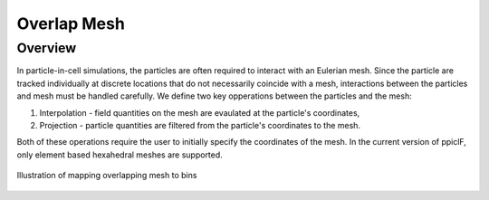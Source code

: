 .. _overlap-mesh:

------------
Overlap Mesh
------------

Overview
^^^^^^^^
In particle-in-cell simulations, the particles are often required to interact with an Eulerian mesh. Since the particle are tracked individually at discrete locations that do not necessarily coincide with a mesh, interactions between the particles and mesh must be handled carefully. We define two key opperations between the particles and the mesh:

1. Interpolation - field quantities on the mesh are evaulated at the particle's coordinates,
2. Projection - particle quantities are filtered from the particle's coordinates to the mesh.

Both of these operations require the user to initially specify the coordinates of the mesh. In the current version of ppiclF, only element based hexahedral meshes are supported.

.. figure:: bin_map.png
   :align: center
   :figclass: align-center

   Illustration of mapping overlapping mesh to bins
